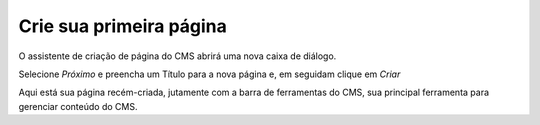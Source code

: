 Crie sua primeira página
########################

O assistente de criação de página do CMS abrirá uma nova caixa de diálogo.

.. image:: images/primeira-pagina.png
  :width: 600
  :alt: Caixa de diálogo da primeira página


Selecione *Próximo* e preencha um Título para a nova página e, em seguidam clique em *Criar*

.. image:: images/formulario-primeira-pagina.png
  :width: 600
  :alt: Formulário para criar página

Aqui está sua página recém-criada, jutamente com a barra de ferramentas do CMS, sua principal ferramenta para gerenciar conteúdo do CMS.